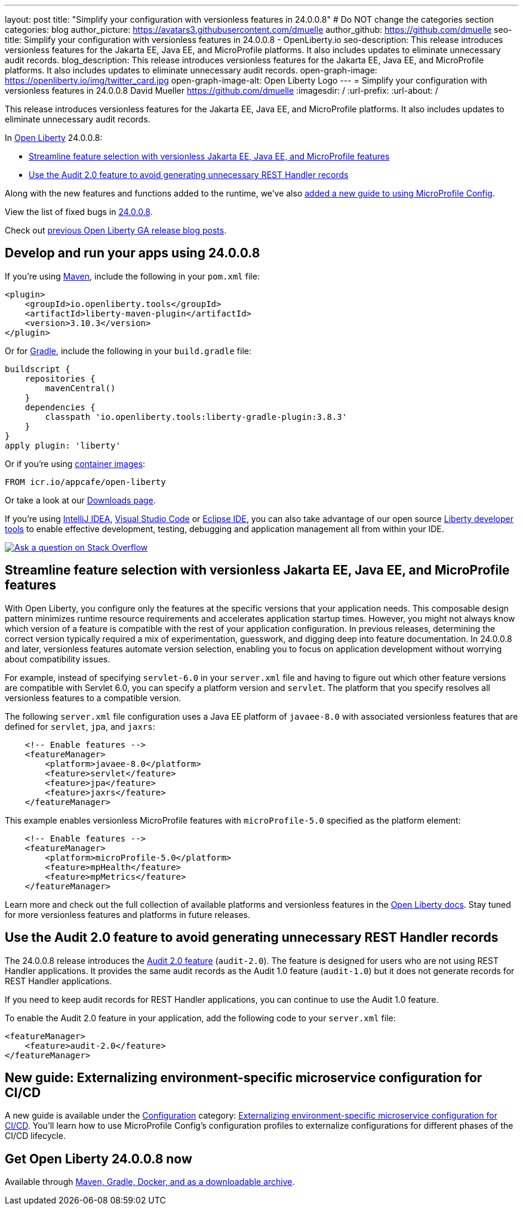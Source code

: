 ---
layout: post
title: "Simplify your configuration with versionless features in 24.0.0.8"
# Do NOT change the categories section
categories: blog
author_picture: https://avatars3.githubusercontent.com/dmuelle
author_github: https://github.com/dmuelle
seo-title: Simplify your configuration with versionless features in 24.0.0.8 - OpenLiberty.io
seo-description: This release introduces versionless features for the Jakarta EE, Java EE, and MicroProfile platforms. It also includes updates to eliminate unnecessary audit records.
blog_description: This release introduces versionless features for the Jakarta EE, Java EE, and MicroProfile platforms. It also includes updates to eliminate unnecessary audit records.
open-graph-image: https://openliberty.io/img/twitter_card.jpg
open-graph-image-alt: Open Liberty Logo
---
= Simplify your configuration with versionless features in 24.0.0.8
David Mueller <https://github.com/dmuelle>
:imagesdir: /
:url-prefix:
:url-about: /
//Blank line here is necessary before starting the body of the post.

This release introduces versionless features for the Jakarta EE, Java EE, and MicroProfile platforms. It also includes updates to eliminate unnecessary audit records.


In link:{url-about}[Open Liberty] 24.0.0.8:

* <<versionless, Streamline feature selection with versionless Jakarta EE, Java EE, and MicroProfile features>>
* <<audit, Use the Audit 2.0 feature to avoid generating unnecessary REST Handler records>>



// // // // // // // //
// If there were updates to guides since last release, keep the following, otherwise remove section.
// // // // // // // //
Along with the new features and functions added to the runtime, we’ve also <<guides, added a new guide to using MicroProfile Config>>.

// // // // // // // //
// In the preceding section:
// Replace the TAG_X with a short label for the feature in lower-case, eg: mp3
// Replace the FEATURE_1_HEADING with heading the feature section, eg: MicroProfile 3.3
// Where the updates are grouped as sub-headings under a single heading
//   (eg all the features in a MicroProfile release), provide sub-entries in the list;
//   eg replace SUB_TAG_1 with mpr, and SUB_FEATURE_1_HEADING with
//   Easily determine HTTP headers on outgoing requests (MicroProfile Rest Client 1.4)
// // // // // // // //

View the list of fixed bugs in link:https://github.com/OpenLiberty/open-liberty/issues?q=label%3Arelease%3A24008+label%3A%22release+bug%22[24.0.0.8].

Check out link:{url-prefix}/blog/?search=release&search!=beta[previous Open Liberty GA release blog posts].


[#run]

// // // // // // // //
// LINKS
//
// OpenLiberty.io site links:
// link:{url-prefix}/guides/maven-intro.html[Maven]
//
// Off-site links:
//link:https://openapi-generator.tech/docs/installation#jar[Download Instructions]
//
// IMAGES
//
// Place images in ./img/blog/
// Use the syntax:
// image::/img/blog/log4j-rhocp-diagrams/current-problem.png[Logging problem diagram,width=70%,align="center"]
// // // // // // // //

== Develop and run your apps using 24.0.0.8

If you're using link:{url-prefix}/guides/maven-intro.html[Maven], include the following in your `pom.xml` file:

[source,xml]
----
<plugin>
    <groupId>io.openliberty.tools</groupId>
    <artifactId>liberty-maven-plugin</artifactId>
    <version>3.10.3</version>
</plugin>
----

Or for link:{url-prefix}/guides/gradle-intro.html[Gradle], include the following in your `build.gradle` file:

[source,gradle]
----
buildscript {
    repositories {
        mavenCentral()
    }
    dependencies {
        classpath 'io.openliberty.tools:liberty-gradle-plugin:3.8.3'
    }
}
apply plugin: 'liberty'
----
// // // // // // // //
// In the preceding section:
// Replace the Maven `3.8.2` with the latest version of the plugin: https://search.maven.org/artifact/io.openliberty.tools/liberty-maven-plugin
// Replace the Gradle `3.6.2` with the latest version of the plugin: https://search.maven.org/artifact/io.openliberty.tools/liberty-gradle-plugin
// TODO: Update GHA to automatically do the above.  If the maven.org is problematic, then could fallback to using the GH Releases for the plugins
// // // // // // // //

Or if you're using link:{url-prefix}/docs/latest/container-images.html[container images]:

[source]
----
FROM icr.io/appcafe/open-liberty
----

Or take a look at our link:{url-prefix}/start/[Downloads page].

If you're using link:https://plugins.jetbrains.com/plugin/14856-liberty-tools[IntelliJ IDEA], link:https://marketplace.visualstudio.com/items?itemName=Open-Liberty.liberty-dev-vscode-ext[Visual Studio Code] or link:https://marketplace.eclipse.org/content/liberty-tools[Eclipse IDE], you can also take advantage of our open source link:https://openliberty.io/docs/latest/develop-liberty-tools.html[Liberty developer tools] to enable effective development, testing, debugging and application management all from within your IDE.

[link=https://stackoverflow.com/tags/open-liberty]
image::img/blog/blog_btn_stack.svg[Ask a question on Stack Overflow, align="center"]



[#versionless]
== Streamline feature selection with versionless Jakarta EE, Java EE, and MicroProfile features

With Open Liberty, you configure only the features at the specific versions that your application needs. This composable design pattern minimizes runtime resource requirements and accelerates application startup times. However, you might not always know which version of a feature is compatible with the rest of your application configuration. In previous releases, determining the correct version typically required a mix of experimentation, guesswork, and digging deep into feature documentation. In 24.0.0.8 and later, versionless features automate version selection, enabling you to focus on application development without worrying about compatibility issues.

For example, instead of specifying `servlet-6.0` in your `server.xml` file and having to figure out which other feature versions are compatible with Servlet 6.0, you can specify a platform version and `servlet`. The platform that you specify resolves all versionless features to a compatible version.

The following `server.xml` file configuration uses a Java EE platform of `javaee-8.0` with associated versionless features that are defined for `servlet`, `jpa`, and `jaxrs`:

[source,xml]
----
    <!-- Enable features -->
    <featureManager>
        <platform>javaee-8.0</platform>
        <feature>servlet</feature>
        <feature>jpa</feature>
        <feature>jaxrs</feature>
    </featureManager>
----

This example enables versionless MicroProfile features with `microProfile-5.0` specified as the platform element:

[source,xml]
----
    <!-- Enable features -->
    <featureManager>
        <platform>microProfile-5.0</platform>
        <feature>mpHealth</feature>
        <feature>mpMetrics</feature>
    </featureManager>
----

Learn more and check out the full collection of available platforms and versionless features in the link:{url-prefix}/docs/latest/reference/feature/versionless-features.html[Open Liberty docs]. Stay tuned for more versionless features and platforms in future releases.

// // // // DO NOT MODIFY THIS COMMENT BLOCK <GHA-BLOG-TOPIC> // // // //
// Blog issue: https://github.com/OpenLiberty/open-liberty/issues/29211
// Contact/Reviewer: wrodrig
// // // // // // // //

[#audit]
== Use the Audit 2.0 feature to avoid generating unnecessary REST Handler records

The 24.0.0.8 release introduces the link:{url-prefix}/docs/latest/reference/feature/audit-2.0.html[Audit 2.0 feature] (`audit-2.0`). The feature is designed for users who are not using REST Handler applications.
It provides the same audit records as the Audit 1.0 feature (`audit-1.0`) but it does not generate records for REST Handler applications.

If you need to keep audit records for REST Handler applications, you can continue to use the Audit 1.0 feature.

To enable the Audit 2.0 feature in your application, add the following code to your `server.xml` file:

[source,xml]
----
<featureManager>
    <feature>audit-2.0</feature>
</featureManager>
----


// DO NOT MODIFY THIS LINE. </GHA-BLOG-TOPIC>

// // // // DO NOT MODIFY THIS COMMENT BLOCK <GHA-BLOG-TOPIC> // // // //
// Blog issue: https://github.com/OpenLiberty/open-liberty/issues/29185
// Contact/Reviewer: gkwan-ibm
// // // // // // // /

[#guides]
== New guide: Externalizing environment-specific microservice configuration for CI/CD

A new guide is available under the link:https://openliberty.io/guides/#configuration[Configuration] category: link:https://openliberty.io/guides/microprofile-config-profile.html[Externalizing environment-specific microservice configuration for CI/CD]. You'll learn how to use MicroProfile Config's configuration profiles to externalize configurations for different phases of the CI/CD lifecycle.

// DO NOT MODIFY THIS LINE. </GHA-BLOG-TOPIC>


== Get Open Liberty 24.0.0.8 now

Available through <<run,Maven, Gradle, Docker, and as a downloadable archive>>.

